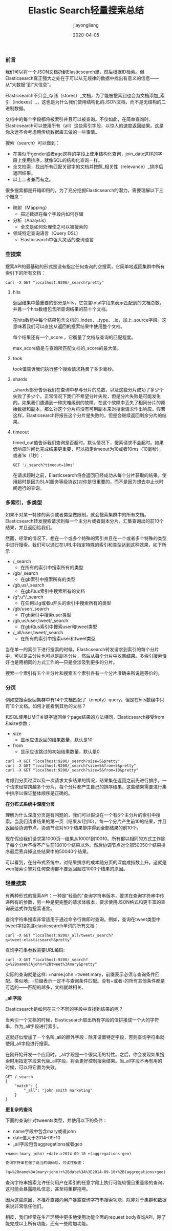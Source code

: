 #+title:Elastic Search轻量搜索总结
#+author:jiayongliang
#+date:2020-04-05
#+email:anbgsl1110@gmail.com
#+keywords: ES Elastic Search 搜索引擎 轻量搜索 jiayonghliang
#+description: Elastic Search 搜索引擎 ES 轻量搜索
#+options: toc:1 html-postamble:nil  ^:nil
#+html_head: <link rel="stylesheet" href="http://www.jiayongliang.cn/css/org5.css" type="text/css" /><div id="main-menu-index"></div><script src="http://www.jiayongliang.cn/js/add-main-menu.js" type="text/javascript"></script>
*** 前言
我们可以将一个JSON文档扔到Elasticsearch里，然后根据ID检索。但Elasticsearch真正强大之处在于可以从无规律的数据中找出有意义的信息——从“大数据”到“大信息”。

Elasticsearch不只会_存储（stores）_文档，为了能被搜索到也会为文档添加_索引（indexes）_，这也是为什么我们使用结构化的JSON文档，而不是无结构的二进制数据。

文档中的每个字段都将被索引并且可以被查询。不仅如此，在简单查询时，Elasticsearch可以使用所有（all）这些索引字段，以惊人的速度返回结果。这是你永远不会考虑用传统数据库去做的一些事情。

搜索（search）可以做到：

- 在类似于gender或者age这样的字段上使用结构化查询，join_date这样的字段上使用排序，就像SQL的结构化查询一样。
- 全文检索，找出所有匹配关键字的文档并按照_相关性（relevance）_排序后返回结果。
- 以上二者兼而有之。
很多搜索都是开箱即用的，为了充分挖掘Elasticsearch的潜力，需要理解以下三个概念：
- 映射（Mapping）
  - 描述数据在每个字段内如何存储
- 分析（Analysis）
  - 全文是如何处理使之可以被搜索的
- 领域特定查询语言（Query DSL）
  - Elasticsearch中强大灵活的查询语言
*** 空搜索
搜索API的最基础的形式是没有指定任何查询的空搜索，它简单地返回集群中所有索引下的所有文档：
#+BEGIN_SRC shell
curl -X GET "localhost:9200/_search?pretty"
#+END_SRC
**** hits
返回结果中最重要的部分是hits，它包含total字段来表示匹配到的文档总数，并且一个hits数组包含所查询结果的前十个文档。

在hits数组中每个结果包含文档的_index、_type、_id，加上_source字段。这意味着我们可以直接从返回的搜索结果中使用整个文档。

每个结果还有一个_score ，它衡量了文档与查询的匹配程度。

max_score值是与查询所匹配文档的_score的最大值。
**** took
took值告诉我们执行整个搜索请求耗费了多少毫秒。
**** shards
_shards部分告诉我们在查询中参与分片的总数，以及这些分片成功了多少个失败了多少个。正常情况下我们不希望分片失败，但是分片失败是可能发生的。如果我们遭遇到一种灾难级别的故障，在这个故障中丢失了相同分片的原始数据和副本，那么对这个分片将没有可用副本来对搜索请求作出响应。假若这样，Elasticsearch将报告这个分片是失败的，但是会继续返回剩余分片的结果。
**** timeout
timed_out值告诉我们查询是否超时。默认情况下，搜索请求不会超时。如果低响应时间比完成结果更重要，可以指定timeout为10或者10ms（10毫秒），或者1s（1秒）：
#+BEGIN_SRC shell
GET '/_search?timeout=10ms'
#+END_SRC
在请求超时之前，Elasticsearch将会返回已经成功从每个分片获取的结果。使用超时是因为SLA(服务等级协议)对你是很重要的，而不是因为想去中止长时间运行的查询。
*** 多索引，多类型
如果不对某一特殊的索引或者类型做限制，就会搜索集群中的所有文档。Elasticsearch转发搜索请求到每一个主分片或者副本分片，汇集查询出的前10个结果，并且返回给我们。

然而，经常的情况下，想在一个或多个特殊的索引并且在一个或者多个特殊的类型中进行搜索。我们可以通过在URL中指定特殊的索引和类型达到这种效果，如下所示：
- /_search
  - 在所有的索引中搜索所有的类型
- /gb/_search
  - 在gb索引中搜索所有的类型
- /gb,us/_search
  - 在gb和us索引中搜索所有的文档
- /g*,u*/_search
  - 在任何以g或者u开头的索引中搜索所有的类型
- /gb/user/_search
  - 在gb索引中搜索user类型
- /gb,us/user,tweet/_search
  - 在gb和us索引中搜索user和tweet类型
- /_all/user,tweet/_search
  - 在所有的索引中搜索user和tweet类型
当在单一的索引下进行搜索的时候，Elasticsearch转发请求到索引的每个分片中，可以是主分片也可以是副本分片，然后从每个分片中收集结果。多索引搜索恰好也是用相同的方式工作的—​只是会涉及到更多的分片。

搜索一个索引有五个主分片和搜索五个索引各有一个分片准确来所说是等价的。
*** 分页
例如空搜索返回集群中有14个文档匹配了（empty）query。但是在hits数组中只有10个文档。如何才能看到其他的文档？

和SQL使用LIMIT关键字返回单个page结果的方法相同，Elasticsearch接受from和size参数：
- size
  - 显示应该返回的结果数量，默认是10
- from
  - 显示应该跳过的初始结果数量，默认是0
#+BEGIN_SRC shell
curl -X GET "localhost:9200/_search?size=5&pretty"
curl -X GET "localhost:9200/_search?size=5&from=5&pretty"
curl -X GET "localhost:9200/_search?size=5&from=10&pretty"
#+END_SRC
考虑到分页过深以及一次请求太多结果的情况，结果集在返回之前先进行排序。一个请求经常跨越多个分片，每个分片都产生自己的排序结果，这些结果需要进行集中排序以保证整体顺序是正确的。


*在分布式系统中深度分页*

理解为什么深度分页是有问题的，我们可以假设在一个有5个主分片的索引中搜索。当我们请求结果的第一页（结果从1到10），每一个分片产生前10的结果，并且返回给协调节点，协调节点对50个结果排序得到全部结果的前10个。

现在假设我们请求第1000页—​结果从10001到10010。所有都以相同的方式工作除了每个分片不得不产生前10010个结果以外。然后协调节点对全部50050个结果排序最后丢弃掉这些结果中的50040个结果。

可以看到，在分布式系统中，对结果排序的成本随分页的深度成指数上升。这就是web搜索引擎对任何查询都不要返回超过1000个结果的原因。
*** 轻量搜索
有两种形式的搜索API：一种是“轻量的”查询字符串版本，要求在查询字符串中传递所有的参数，另一种是更完整的请求体版本，要求使用JSON格式和更丰富的查询表达式作为搜索语言。

查询字符串搜索非常适用于通过命令行做即时查询。例如，查询在tweet类型中tweet字段包含elasticsearch单词的所有文档：
#+BEGIN_SRC shell
curl -X GET "localhost:9200/_all/tweet/_search?q=tweet:elasticsearch&pretty"
#+END_SRC

查询字符串参数需要URL编码:
#+BEGIN_SRC shell
curl -X GET "localhost:9200/_search?q=%2Bname%3Ajohn+%2Btweet%3Amary&pretty"
#+END_SRC
实际的查询就是这样: +name:john +tweet:mary，前缀表示必须与查询条件匹配。类似地，-前缀表示一定不与查询条件匹配。没有+或者-的所有其他条件都是可选的——匹配的越多，文档就越相关。

*_all字段*

Elasticsearch是如何在三个不同的字段中查找到结果的呢？

当索引一个文档的时候，Elasticsearch取出所有字段的值拼接成一个大的字符串，作为_all字段进行索引。

这就好似增加了一个名叫_all的额外字段：除非设置特定字段，否则查询字符串就使用_all字段进行搜索。

在刚开始开发一个应用时，_all字段是一个很实用的特性。之后，你会发现如果搜索时用指定字段来代替_all字段，将会更好控制搜索结果。当_all字段不再有用的时候，可以将它置为失效。
#+BEGIN_SRC shell
GET /_search
{
    "match": {
        "_all": "john smith marketing"
    }
}
#+END_SRC

*更复杂的查询*

下面的查询针对tweents类型，并使用以下的条件：
- name字段中包含mary或者john
- date值大于2014-09-10
- _all字段包含aggregations或者geo
#+BEGIN_SRC org
+name:(mary john) +date:>2014-09-10 +(aggregations geo)

查询字符串在做了适当的编码后，可读性很差：

?q=%2Bname%3A(mary+john)+%2Bdate%3A%3E2014-09-10+%2B(aggregations+geo)
#+END_SRC

查询字符串搜索允许任何用户在索引的任意字段上执行可能较慢且重量级的查询，这可能会暴露隐私信息，甚至将集群拖垮。

因为这些原因，不推荐直接向用户暴露查询字符串搜索功能，除非对于集群和数据来说非常信任他们。

相反，我们经常在生产环境中更多地使用功能全面的request body查询API，除了能完成以上所有功能，还有一些附加功能。
